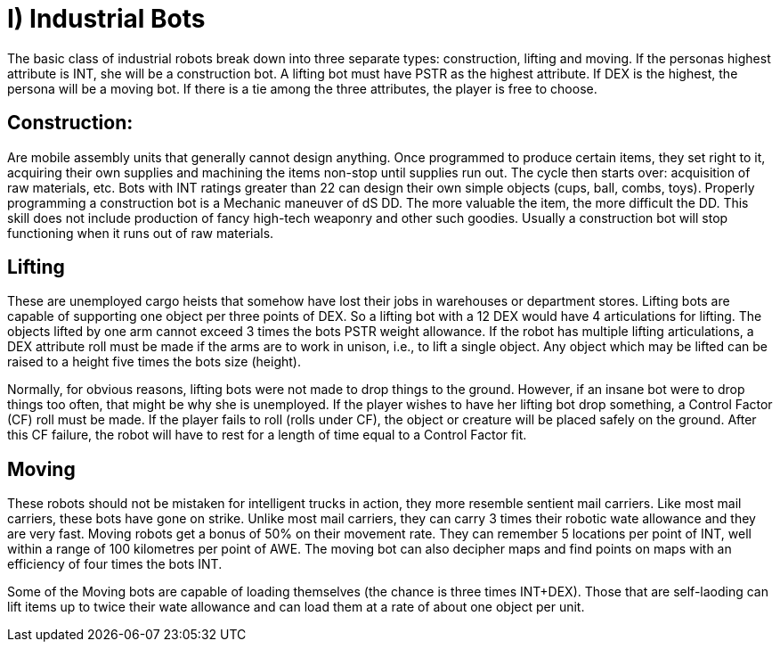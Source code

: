 = I) Industrial Bots

The basic class of industrial robots break down into three separate types: construction, lifting and moving.
If the personas highest attribute is INT, she will be a construction bot.
A lifting bot must have PSTR as the highest attribute.
If DEX is the highest, the persona will be a moving bot.
If there is a tie among the three attributes, the player is free to choose.

== Construction:

// table insert 29

Are mobile assembly units that generally cannot design anything.
Once programmed to produce certain items, they set right to it, acquiring their own supplies and machining the items non-stop until supplies run out.
The cycle then starts over: acquisition of raw materials, etc.
Bots with INT ratings greater than 22 can design their own simple objects (cups, ball, combs, toys).
Properly programming a construction bot is a Mechanic maneuver of dS DD.
The more valuable the item, the more difficult the DD.
This skill does not include production of fancy high-tech weaponry and other such goodies.
Usually a construction bot will stop functioning when it runs out of raw materials.

== Lifting

// table insert 30

These are unemployed cargo heists that somehow have lost their jobs in warehouses or department stores.
Lifting bots are capable of supporting one object per three points of DEX.
So a lifting bot with a 12 DEX would have 4 articulations for lifting.
The objects lifted by one arm cannot exceed 3 times the bots PSTR weight allowance.
If the robot has multiple lifting articulations, a DEX attribute roll must be made if the arms are to work in unison, i.e., to lift a single object.
Any object which may be lifted can be raised to a height five times the bots size (height).

Normally, for obvious reasons, lifting bots were not made to drop things to the ground.
However, if an insane bot were to drop things too often, that might be why she is unemployed.
If the player wishes to have her lifting bot drop something, a Control Factor (CF) roll must be made.
If the player fails to roll (rolls under CF), the object or creature will be placed safely on the ground.
After this CF failure, the robot will have to rest for a length of time equal to a Control Factor fit.

== Moving

// table insert 31

These robots should not be mistaken for intelligent trucks  
in action, they more resemble sentient mail carriers.
Like most mail carriers, these bots have gone on strike.
Unlike most mail carriers, they can carry 3 times their robotic wate allowance and they are very fast.
Moving robots get a bonus of 50% on their movement rate.
They can remember 5 locations per point of INT, well within a range of 100 kilometres per point of AWE.
The moving bot can also decipher maps and find points on maps with an efficiency of four times the bots INT.

Some of the Moving bots are capable of loading themselves (the chance is three times INT+DEX).
Those that are self-laoding can lift items up to twice their wate allowance and can load them at a rate of about one object per unit.

//+++<figure id="attachment_734" aria-describedby="caption-attachment-734" style="width: 264px" class="wp-caption aligncenter">+++[image:https://i1.wp.com/expgame.com/wp-content/uploads/2014/07/janitorialbot.57_cropped-264x300.png?resize=264%2C300[Janitorial robot.264]](https://i2.wp.com/expgame.com/wp-content/uploads/2014/07/janitorialbot.57_cropped.png)+++<figcaption id="caption-attachment-734" class="wp-caption-text">+++Janitorial robot.+++</figcaption>++++++</figure>+++